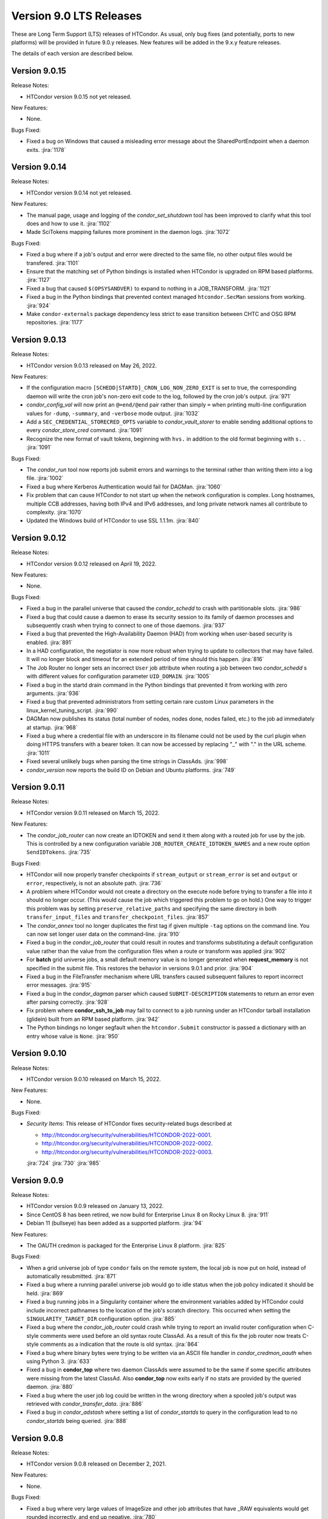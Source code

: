 Version 9.0 LTS Releases
========================

These are Long Term Support (LTS) releases of HTCondor. As usual, only bug fixes
(and potentially, ports to new platforms) will be provided in future
9.0.y releases. New features will be added in the 9.x.y feature releases.

The details of each version are described below.

.. _lts-version-history-9015:

Version 9.0.15
--------------

Release Notes:

.. HTCondor version 9.0.15 released on Month Date, 2022.

- HTCondor version 9.0.15 not yet released.

New Features:

- None.

Bugs Fixed:

- Fixed a bug on Windows that caused a misleading error message about
  the SharedPortEndpoint when a daemon exits.
  :jira:`1178`

.. _lts-version-history-9014:

Version 9.0.14
--------------

Release Notes:

.. HTCondor version 9.0.14 released on Month Date, 2022.

- HTCondor version 9.0.14 not yet released.

New Features:

- The manual page, usage and logging of the *condor_set_shutdown* tool
  has been improved to clarify what this tool does and how to use it.
  :jira:`1102`

- Made SciTokens mapping failures more prominent in the daemon logs.
  :jira:`1072`

Bugs Fixed:

- Fixed a bug where if a job's output and error were directed to the same
  file, no other output files would be transfered.
  :jira:`1101`

- Ensure that the matching set of Python bindings is installed when HTCondor
  is upgraded on RPM based platforms.
  :jira:`1127`

- Fixed a bug that caused ``$(OPSYSANDVER)`` to expand to nothing in a JOB_TRANSFORM.
  :jira:`1121`

- Fixed a bug in the Python bindings that prevented context managed
  ``htcondor.SecMan`` sessions from working.
  :jira:`924`

- Make ``condor-externals`` package dependency less strict to ease transition
  between CHTC and OSG RPM repositories.
  :jira:`1177`

.. _lts-version-history-9013:

Version 9.0.13
--------------

Release Notes:

- HTCondor version 9.0.13 released on May 26, 2022.

New Features:

- If the configuration macro ``[SCHEDD|STARTD]_CRON_LOG_NON_ZERO_EXIT`` is
  set to true, the corresponding daemon will write the cron job's non-zero
  exit code to the log, followed by the cron job's output.
  :jira:`971`

- *condor_config_val* will now print an ``@=end/@end`` pair rather than simply ``=``
  when printing multi-line configuration values for ``-dump``, ``-summary``, and ``-verbose``
  mode output.
  :jira:`1032`

- Add a ``SEC_CREDENTIAL_STORECRED_OPTS`` variable to *condor_vault_storer*
  to enable sending additional options to every *condor_store_cred* command.
  :jira:`1091`

- Recognize the new format of vault tokens, beginning with ``hvs.`` in addition
  to the old format beginning with ``s.`` .
  :jira:`1091`

Bugs Fixed:

- The *condor_run* tool now reports job submit errors
  and warnings to the terminal rather than writing them into a log file.
  :jira:`1002`

- Fixed a bug where Kerberos Authentication would fail for DAGMan.
  :jira:`1060`

- Fix problem that can cause HTCondor to not start up when the network
  configuration is complex.
  Long hostnames, multiple CCB addresses, having both IPv4 and IPv6 addresses,
  and long private network names all contribute to complexity.
  :jira:`1070`

- Updated the Windows build of HTCondor to use SSL 1.1.1m.
  :jira:`840`

.. _lts-version-history-9012:

Version 9.0.12
--------------

Release Notes:

- HTCondor version 9.0.12 released on April 19, 2022.

New Features:

- None.

Bugs Fixed:

- Fixed a bug in the parallel universe that caused the *condor_schedd* to crash
  with partitionable slots.
  :jira:`986`

- Fixed a bug that could cause a daemon to erase its security session
  to its family of daemon processes and subsequently crash when trying to
  connect to one of those daemons.
  :jira:`937`

- Fixed a bug that prevented the High-Availability Daemon (HAD) from
  working when user-based security is enabled.
  :jira:`891`

- In a HAD configuration, the negotiator is now more robust when trying
  to update to collectors that may have failed.  It will no longer block
  and timeout for an extended period of time should this happen.
  :jira:`816`

- The Job Router no longer sets an incorrect ``User`` job attribute
  when routing a job between two *condor_schedd* s with different
  values for configuration parameter ``UID_DOMAIN``.
  :jira:`1005`

- Fixed a bug in the startd drain command in the Python bindings that prevented
  it from working with zero arguments.
  :jira:`936`

- Fixed a bug that prevented administrators from setting certain rare custom
  Linux parameters in the linux_kernel_tuning_script.
  :jira:`990`

- DAGMan now publishes its status (total number of nodes, nodes done, nodes
  failed, etc.) to the job ad immediately at startup.
  :jira:`968`

- Fixed a bug where a credential file with an underscore in its filename could
  not be used by the curl plugin when doing HTTPS transfers with a bearer token.
  It can now be accessed by replacing "_" with "." in the URL scheme.
  :jira:`1011`

- Fixed several unlikely bugs when parsing the time strings in ClassAds.
  :jira:`998`

- *condor_version* now reports the build ID on Debian and Ubuntu platforms.
  :jira:`749`

.. _lts-version-history-9011:

Version 9.0.11
--------------

Release Notes:

- HTCondor version 9.0.11 released on March 15, 2022.

New Features:

- The *condor_job_router* can now create an IDTOKEN and send it them along
  with a routed job for use by the job. This is controlled by a new
  configuration variable ``JOB_ROUTER_CREATE_IDTOKEN_NAMES`` and a new route
  option ``SendIDTokens``.
  :jira:`735`

Bugs Fixed:

- HTCondor will now properly transfer checkpoints if ``stream_output``
  or ``stream_error`` is set and ``output`` or ``error``, respectively,
  is not an absolute path.
  :jira:`736`

- A problem where HTCondor would not create a directory on the execute
  node before trying to transfer a file into it should no longer occur.  (This
  would cause the job which triggered this problem to go on hold.)  One
  way to trigger this problem was by setting ``preserve_relative_paths``
  and specifying the same directory in both ``transfer_input_files`` and
  ``transfer_checkpoint_files``.
  :jira:`857`

- The *condor_annex* tool no longer duplicates the first tag if given multiple
  ``-tag`` options on the command line.  You can now set longer user data on
  the command-line.
  :jira:`910`

- Fixed a bug in the *condor_job_router* that could result in routes and transforms
  substituting a default configuration value rather than the value
  from the configuration files when a route or transform was applied
  :jira:`902`

- For **batch** grid universe jobs, a small default memory value is no
  longer generated when **request_memory** is not specified in the submit
  file.
  This restores the behavior in versions 9.0.1 and prior.
  :jira:`904`

- Fixed a bug in the FileTransfer mechanism where URL transfers caused
  subsequent failures to report incorrect error messages.
  :jira:`915`

- Fixed a bug in the *condor_dagman* parser which caused ``SUBMIT-DESCRIPTION``
  statements to return an error even after parsing correctly.
  :jira:`928`

- Fix problem where **condor_ssh_to_job** may fail to connect to a job
  running under an HTCondor tarball installation (glidein) built from an RPM
  based platform.
  :jira:`942`

- The Python bindings no longer segfault when the ``htcondor.Submit``
  constructor is passed a dictionary with an entry whose value is ``None``.
  :jira:`950`

.. _lts-version-history-9010:

Version 9.0.10
--------------

Release Notes:

-  HTCondor version 9.0.10 released on March 15, 2022.

New Features:

-  None.

Bugs Fixed:

-  *Security Items*: This release of HTCondor fixes security-related bugs
   described at

   -  `http://htcondor.org/security/vulnerabilities/HTCONDOR-2022-0001 <http://htcondor.org/security/vulnerabilities/HTCONDOR-2022-0001>`_.
   -  `http://htcondor.org/security/vulnerabilities/HTCONDOR-2022-0002 <http://htcondor.org/security/vulnerabilities/HTCONDOR-2022-0002>`_.
   -  `http://htcondor.org/security/vulnerabilities/HTCONDOR-2022-0003 <http://htcondor.org/security/vulnerabilities/HTCONDOR-2022-0003>`_.

   :jira:`724`
   :jira:`730`
   :jira:`985`

.. _lts-version-history-909:

Version 9.0.9
-------------

Release Notes:

- HTCondor version 9.0.9 released on January 13, 2022.

- Since CentOS 8 has been retired, we now build for Enterprise Linux 8 on
  Rocky Linux 8.
  :jira:`911`

- Debian 11 (bullseye) has been added as a supported platform.
  :jira:`94`

New Features:

- The OAUTH credmon is packaged for the Enterprise Linux 8 platform.
  :jira:`825`

Bugs Fixed:

- When a grid universe job of type ``condor`` fails on the remote system,
  the local job is now put on hold, instead of automatically resubmitted.
  :jira:`871`

- Fixed a bug where a running parallel universe job would go to idle
  status when the job policy indicated it should be held.
  :jira:`869`

- Fixed a bug running jobs in a Singularity container where
  the environment variables added by HTCondor could include incorrect
  pathnames to the location of the job's scratch directory.
  This occurred when setting the ``SINGULARITY_TARGET_DIR`` configuration option.
  :jira:`885`

- Fixed a bug where the *condor_job_router* could crash while trying to
  report an invalid router configuration when C-style comments were used
  before an old syntax route ClassAd. As a result of this fix the job router
  now treats C-style comments as a indication that the route is old syntax.
  :jira:`864`

- Fixed a bug where binary bytes were trying to be written via an ASCII file
  handler in *condor_credmon_oauth* when using Python 3.
  :jira:`633`

- Fixed a bug in **condor_top** where two daemon ClassAds were assumed
  to be the same if some specific attributes were missing from the
  latest ClassAd. Also **condor_top** now exits early if no stats are
  provided by the queried daemon.
  :jira:`880`

- Fixed a bug where the user job log could be written in the wrong
  directory when a spooled job's output was retrieved with
  *condor_transfer_data*.
  :jira:`886`

- Fixed a bug in *condor_adstash* where setting a list of *condor_startds*
  to query in the configuration lead to no *condor_startds* being queried.
  :jira:`888`

.. _lts-version-history-908:

Version 9.0.8
-------------

Release Notes:

- HTCondor version 9.0.8 released on December 2, 2021.

New Features:

- None.

Bugs Fixed:

- Fixed a bug where very large values of ImageSize and other job attributes
  that have _RAW equivalents would get rounded incorrectly, and end up negative.
  :jira:`780`

- Fixed a bug with the handling of ``MAX_JOBS_PER_OWNER`` in the *condor_schedd*
  where it was treated as a per-factory limit rather than as a per-owner limit for jobs
  submitted with the ``max_idle`` or ``max_materialize`` submit keyword.
  :jira:`755`

- Fixed a bug in how the **condor_schedd** selects a new job to run on a
  dynamic slot after the previous job completes.
  The **condor_schedd** could choose a job that requested more disk space
  than the slot provided, resulting in the **condor_startd** refusing to
  start the job.
  :jira:`798`

- Fixed daemon log message that could allow unintended processes to use
  the **condor_shared_port** service.
  :jira:`725`

- Fixed a bug in the ClassAds function ``substr()`` that could cause a
  crash if the ``offset`` argument was out of range.
  :jira:`823`

- Fixed bugs in the Kerberos authentication code that cause a crash on
  macOS and can leak memory.
  :jira:`200`

- Fixed a bug where if **condor_schedd** fails to claim a **condor_startd**,
  the job matched to that **condor_startd** won't be rematched for up to
  20 minutes.
  :jira:`769`

.. _lts-version-history-907:

Version 9.0.7
-------------

Release Notes:

- HTCondor version 9.0.7 released on November 2, 2021.

New Features:

- The configuration parameter ``SEC_TOKEN_BLACKLIST_EXPR`` has been renamed
  to ``SEC_TOKEN_REVOCATION_EXPR``.
  The old name is still recognized if the new one isn't set.
  :jira:`744`

Bugs Fixed:

- *condor_watch_q* no longer has a limit on the number of job event log files
  it can watch.
  :jira:`658`

- Fix a bug in *condor_watch_q* which would cause it to fail when run
  on older kernels.
  :jira:`745`

- Fixed a bug where *condor_gpu_discovery* could segfault on some older versions
  of the nVidia libraries. This would result in GPUs not being detected.
  The bug was introduced in HTCondor 9.0.6 and is known to occur with CUDA run time 10.1.
  :jira:`760`

- Fixed a bug that could crash the *condor_startd* when claiming a slot
  with p-slot preemption.
  :jira:`737`

- Fixed a bug where the ``NumJobStarts`` and ``JobCurrentStartExecutingDate``
  job ad attributes weren't updated if the job began executing while the
  *condor_shadow* and *condor_starter* were disconnected.
  :jira:`752`

- Ensure the HTCondor uses version 0.6.2 or later SciTokens library so that
  WLCG tokens can be read.
  :jira:`801`

.. _lts-version-history-906:

Version 9.0.6
-------------

Release Notes:

- HTCondor version 9.0.6 released on September 23, 2021.

New Features:

- Added a new option ``-log-steps`` to *condor_job_router_info*.  When used with the
  ``-route-jobs`` option, this option will log each step of the route transforms
  as they are applied.
  :jira:`578`

- The stdin passed to *condor_job_router* hooks of type ``_TRANSLATE_JOB`` will
  now be passed information on the route in a format that is the same as what was passed
  in 8.8 LTS releases.  It will always be a ClassAd, and include the route ``Name`` as
  an attribute.
  :jira:`646`

- Added configuration parameter ``AUTH_SSL_REQUIRE_CLIENT_CERTIFICATE``,
  a boolean value which defaults to ``False``.
  If set to ``True``, then clients that authenticate to a daemon using
  SSL must present a valid SSL credential.
  :jira:`236`

- The location of database files for the *condor_schedd* and the *condor_negotiator* can
  now be configured directly by using the configuration variables ``JOB_QUEUE_LOG`` and
  ``ACCOUNTANT_DATABASE_FILE`` respectively.  Formerly you could control the directory
  of the negotiator database by configuring ``SPOOL`` but not otherwise, and the
  configuration variable ``JOB_QUEUE_LOG`` existed but was not visible.
  :jira:`601`

- The *condor_watch_q* command now refuses to watch the queue if
  doing so would require using more kernel resources ("inotify watches")
  than allowed.  This limit can be increased by your system
  administrator, and we expect to remove this limitation in a future
  version of the tool.
  :jira:`676`

Bugs Fixed:

- The ``CUDA_VISIBLE_DEVICES`` environment variable may now contain ``CUDA<n>``
  and ``GPU-<uuid>`` formatted values, in addition to integer values.
  :jira:`669`

- Updated *condor_gpu_discovery* to be compatible with version 470 of
  nVidia's drivers.
  :jira:`620`

- If run with only the CUDA runtime library available, *condor_gpu_discovery*
  and *condor_gpu_utilization* no longer crash.
  :jira:`668`

- Fixed a bug in *condor_gpu_discovery* that could result in no output or a segmentation fault
  when the ``-opencl`` argument was used.
  :jira:`729`

- Fixed a bug that prevented Singularity jobs from running when the singularity
  binary emitted many warning messages to stderr.
  :jira:`698`

- The Windows MSI installer has been updated so that it no longer reports that a script
  failed during installation on the latest version of Windows 10.  This update also changes
  the permissions of the configuration files created by the installer so the installing user has
  edit access and all users have read access.
  :jira:`684`

- Fixed a bug that prevented *condor_ssh_to_job* from working to a personal
  or non-rootly condor.
  :jira:`485`

- The *bosco_cluster* tool now clears out old installation files when
  the *--add* option is used to update an existing installation.
  :jira:`577`

- Fixed a bug that could cause the *condor_had* daemon to fail at startup
  when the local machine has multiple IP addresses.
  This bug is particularly likely to happen if ``PREFER_IPV4`` is set to
  ``False``.
  :jira:`625`

- For the machine ad attributes ``OpSys*`` and configuration parameters
  ``OPSYS*``, treat macOS 11.X as if it were macOS 10.16.X.
  This represents the major version numbers in a consistent, if somewhat
  inaccurate manner.
  :jira:`626`

- Fixed a bug that ignored the setting of per-Accounting Group
  GROUP_AUTOREGROUP from working.  Global autoregroup worked correctly.
  :jira:`632`

- A self-checkpointing job's output and error logs will no longer be
  interrupted by eviction if the job specifies ``transfer_checkpoint_files``;
  HTCondor now automatically considers them part of the checkpoint the way it
  automatically considers them part of the output.
  :jira:`656`

- HTCondor now transfers the standard output and error logs when
  ``when_to_transfer_output`` is ``ON_SUCCESS`` and ``transfer_output_files``
  is empty.
  :jira:`673`

- Fixed a bug that could cause the starter to crash after transferring files under
  certain rare circumstances.   This also corrected a problem which may have
  been causing the number of bytes transferred to be undercounted.
  :jira:`722`

.. _lts-version-history-905:

Version 9.0.5
-------------

Release Notes:

- HTCondor version 9.0.5 released on August 18, 2021.

New Features:

- If the SCITOKENS authentication method succeeds (that is, the client
  presented a valid SciToken) but the user-mapping fails, HTCondor will
  try the next authentication method in the list instead of failing.
  :jira:`589`

- The `bosco_cluster` command now creates backup files when the ``--override``
  option is used.
  :jira:`591`

- Improved the detection of Red Hat Enterprise Linux based distributions.
  Previously, only ``CentOS`` was recognized. Now, other distributions such
  as ``Scientific Linux`` and ``Rocky`` should be recognized.
  :jira:`609`

- The ``condor-boinc`` package is no longer required to be installed with
  HTCondor, thus making ``condor-boinc`` optional.
  :jira:`644`

Bugs Fixed:

- Fixed a bug on the Windows platform where *condor_submit* would crash
  rarely after successfully submitting a job.  This caused problems for programs
  that look at the return status of *condor_submit*, including *condor_dagman*
  :jira:`579`

- The job attribute ``ExitCode`` is no longer missing from the job ad after
  ``OxExitHold`` triggers.
  :jira:`599`

- Fixed a bug where running *condor_who* as a non-root user on a Unix
  system would print a confusing warning to stderr about running as
  non-root.
  :jira:`590`

- Fixed a bug where ``condor_gpu_discovery`` would not report any GPUs if
  any MIG-enabled GPU on the system were configured in certain ways.  Fixed
  a bug which could cause ``condor_gpu_discovery``'s output to become
  unparseable after certain errors.
  :jira:`476`

- HTCondor no longer ignores files in a job's spool directory if they happen
  to share a name with an entry in ``transfer_input_files``.  This allows
  jobs to specify the same file in ``transfer_input_files`` and in
  ``transfer_checkpoint_files``, and still resume properly after a checkpoint.
  :jira:`583`

- Fixed a bug where jobs running on Linux machines with cgroups enabled
  would not count files created in /dev/shm in the MemoryUsage attribute.
  :jira:`586`

- Fixed a bug in the *condor_now* tool, where the *condor_schedd* would
  not use an existing security session to run the selected job on the
  claimed resources.
  This could often lead to the job being unable to start.
  :jira:`603`


.. _lts-version-history-904:

Version 9.0.4
-------------

Release Notes:

-  HTCondor version 9.0.4 released on July 29, 2021.

New Features:

-  None.

Bugs Fixed:

-  *Security Items*: This release of HTCondor fixes security-related bugs
   described at

   -  `http://htcondor.org/security/vulnerabilities/HTCONDOR-2021-0003 <http://htcondor.org/security/vulnerabilities/HTCONDOR-2021-0003>`_.
   -  `http://htcondor.org/security/vulnerabilities/HTCONDOR-2021-0004 <http://htcondor.org/security/vulnerabilities/HTCONDOR-2021-0004>`_.

   :jira:`509`
   :jira:`587`


.. _lts-version-history-903:

Version 9.0.3
-------------

Release Notes:

-  HTCondor version 9.0.3 released on July 27, 2021 and pulled two days later when an issue was found with a patch.

New Features:

-  None.

Bugs Fixed:

-  None.

.. _lts-version-history-902:

Version 9.0.2
-------------

Release Notes:

- HTCondor version 9.0.2 released on July 8, 2021.

- Removed support for GRAM grid jobs.
  :jira:`561`

New Features:

- HTCondor can now be configured to only use FIPS 140-2 approved security
  functions by using the new configuration template: ``use security:FIPS``.
  :jira:`319`

- Added new command-line flag to `condor_gpu_discovery`, ``-divide``,
  which functions like ``-repeat``, except that it divides the GPU attribute
  ``GlobalMemoryMb`` by the number of repeats (and adds the GPU
  attribute ``DeviceMemoryMb``, which is the undivided total).  To enable
  this new behavior, modify ``GPU_DISCOVERY_EXTRA`` appropriately.
  :jira:`454`

- The maximum line length for ``STARTD_CRON`` and ``SCHEDD_CRON`` job output
  has been extended from 8k bytes to 64k bytes.
  :jira:`498`

- Added two new commands to *condor_submit* - ``use_scitokens`` and ``scitokens_file``.
  :jira:`508`

- Reduced `condor_shadow` memory usage by 40% or more on machines with many
  (more than 64) cores.  This allows a correspondingly greater number of shadows and thus
  jobs to run on these submit machines.
  :jira:`540`

- Added support for using an authenticated SMTP relay on port 587 to
  condor_mail.exe on Windows.
  :jira:`303`

- The `condor_job_router_info` tool will now show info for a rootly JobRouter
  even when the tool is not running as root.  This change affects the way
  jobs are matched when using the ``-match`` or ``-route`` options.
  :jira:`525`

- *condor_gpu_discovery* now recognizes Capability 8.6 devices and reports the
  correct number of cores per Compute Unit.
  :jira:`544`

- Added command line option ``--copy-ssh-key`` to *bosco_cluster*. When set
  to `no`, this option prevents *bosco_cluster* from installing an ssh
  key on the remote system, and assume passwordless ssh is already
  possible.
  :jira:`270`

- Update to be able to link in scitokens-cpp library directly, rather than
  always using dlopen(). This allows SciTokens to be used with the conda-forge
  build of HTCondor.
  :jira:`541`

Bugs Fixed:

- When a Singularity container is started, and the test is run before the job,
  and the test fails, the job is now put back to idle instead of held.
  :jira:`539`

- Fixed Munge authentication, which was broken starting with HTCondor 8.9.9.
  :jira:`378`

- Fixed a bug in the Windows MSI installer where installation would only succeed
  at the default location of ``C:\Condor``.
  :jira:`543`

- Fixed a bug that prevented docker universe jobs from running on machines
  whose hostnames were longer than about 60 characters.
  :jira:`473`

- Fixed a bug that prevented *bosco_cluster* from detecting the remote host's
  platform when it is running Scientific Linux 7.
  :jira:`503`

- Fixed a bug that caused the ``query-krb`` and ``delete-krb`` options of *condor_store_cred*
  to fail.  This bug also affected the Python bindings ``query_user_cred`` and ``delete_user_cred``
  methods
  :jira:`533`

- Attribute ``GridJobId`` is no longer removed from the job ad of grid-type
  ``batch`` jobs when the job enters ``Completed`` or ``Removed`` status.
  :jira:`534`

- Fixed a bug that could prevent HTCondor from noticing new events in job
  event logs, if those logs were being written from one machine and read
  from another via AFS.
  :jira:`463`

- Using expressions for values in the ads of grid universe jobs of type
  `batch` now works correctly.
  :jira:`507`

- Fixed a bug that prevented a  personal condor from running in a private
  user namespace.
  :jira:`550`

- Fixed a bug in the *condor_who* program that caused it to hang on Linux
  systems, especially those running AFS or other shared filesystems.
  :jira:`530`
  :jira:`573`

- Fixed a bug that cause the *condor_master* to hang for up to two minutes
  when shutting down, if it was configured to be a personal condor.
  :jira:`548`

- When a grid universe job of type ``nordugrid`` fails on the remote system,
  the local job is now put on hold, instead of automatically resubmitted.
  :jira:`535`

- Fixed a bug that caused SSL authentication to crash on rare occasions.
  :jira:`428`

- Added the missing Ceiling attribute to negotiator user priorities in the
  Python bindings.
  :jira:`560`

- Fixed a bug in DAGMan where `SUBMIT-DESCRIPTION` statements were incorrectly
  logging duplicate description warnings.
  :jira:`511`

- Add the libltdl library to the HTCondor tarball. This library was
  inadvertently omitted when streamlining the build process in version 8.9.12.
  :jira:`576`


.. _lts-version-history-901:

Version 9.0.1
-------------

Release Notes:

- HTCondor version 9.0.1 released on May 17, 2021.

- The installer for Windows will now replace the ``condor_config``
  file even on an update.  You must use ``condor_config.local`` or
  a configuration directory to customize the configuration if you wish
  to preserve configuration changes across updates.

Known Issues:

- There is a known issue with the installer for Windows where it does
  not honor the Administrator Access list set in the MSI permissions
  dialog on a fresh install.  Instead it will always set the
  Administrator access to the default value.

- MUNGE security is temporarily broken.

New Features:

- The Windows MSI installer now sets up user-based authentication and creates
  an IDTOKEN for local administration.
  :jira:`407`

- When the ``AssignAccountingGroup`` configuration template is in effect
  and a user submits a job with a requested accounting group that they are not
  permitted to use, the submit will be rejected with an error message.
  This configuration template has a new optional second argument that can be used
  to quietly ignore the requested accounting group instead.
  :jira:`426`

- Added the OpenBLAS environment variable ``OPENBLAS_NUM_THREADS`` to the list
  of environment variables exported by the *condor_starter* per these
  `recommendations <https://github.com/xianyi/OpenBLAS/wiki/faq#how-can-i-use-openblas-in-multi-threaded-applications>`_.
  :jira:`444`

- HTCondor now parses ``/usr/share/condor/config.d/`` for configuration before
  ``/etc/condor/config.d``, so that packagers have a convenient place to adjust
  the HTCondor configuration.
  :jira:`45`

- Added a boolean option ``LOCAL_CREDMON_TOKEN_USE_JSON`` for the local issuer
  *condor_credmon_oauth* that is used to decide whether or not the bare token
  string in a generated access token file is wrapped in JSON. Default is
  ``LOCAL_CREDMON_TOKEN_USE_JSON = true`` (wrap token in JSON).
  :jira:`367`

Bugs Fixed:

- Fixed a bug where sending an updated proxy to an execute node could
  cause the *condor_starter* to segfault when AES encryption was enabled
  (which is the default).
  :jira:`456`
  :jira:`490`

- Fixed a bug with jobs that require running on a different machine
  after a failure by referring to MachineAttrX attributes in their
  requirements expression.
  :jira:`434`

- Fixed a bug in the way ``AutoClusterAttrs`` was calculated that could
  cause matchmaking to ignore attributes changed by ``job_machine_attrs``.
  :jira:`414`

- Fixed a bug in the implementation of the submit commands ``max_retries``
  and ``success_exit_code`` which would cause jobs which exited on a
  signal to go on hold (instead of exiting or being retried).
  :jira:`430`

- Fixed a memory leak in the job router, usually triggered when job
  policy expressions cause removal of the job.
  :jira:`408`

- Fixed some bugs that caused ``bosco_cluster --add`` to fail.
  Allow ``remote_gahp`` to work with older Bosco installations via
  the ``--rgahp-script`` option.
  Fixed security authorization failure between *condor_gridmanager*
  and *condor_ft-gahp*.
  :jira:`433`
  :jira:`438`
  :jira:`451`
  :jira:`452`
  :jira:`487`

- Fixed a bug in *condor_submit* when a ``SEC_CREDENTIAL_PRODUCER`` was
  configured that could result in *condor_submit* reporting that the
  Queue statement of a submit file was missing or invalid.
  :jira:`427`

- Fixed a bug in the local issuer *condor_credmon_oauth* where SciTokens version
  2.0 tokens were being generated without an "aud" claim. The "aud" claim is now
  set to ``LOCAL_ISSUER_TOKEN_AUDIENCE``. The "ver" claim can be changed from
  the default of "scitokens:2.0" by setting ``LOCAL_ISSUER_TOKEN_VERSION``.
  :jira:`445`

- Fixed several bugs that could result in the *condor_token_* tools aborting with
  a c++ runtime error on newer versions of Linux.
  :jira:`449`

.. _lts-version-history-900:

Version 9.0.0
-------------

Release Notes:

- HTCondor version 9.0.0 released on April 14, 2021.

- The installer for Windows platforms was not ready for 9.0.0.
  Windows support will appear in 9.0.1.

- Removed support for CREAM and Unicore grid jobs, glexec privilege separation, DRMAA, and *condor_cod*.

Known Issues:

- MUNGE security is temporarily broken.

- The *bosco_cluster* command is temporarily broken.

New Features:

- A new tool *condor_check_config* can be used after an upgrade when you had a working
  condor configuration before the upgrade. It will report configuration values that should be changed.
  In this version the tool for a few things related to the change to a more secure configuration by default.
  :jira:`384`

- The *condor_gpu_discovery* tool now defaults to using ``-short-uuid`` form for GPU ids on machines
  where the CUDA driver library has support for them. A new option ``-by-index`` has been added
  to select index-based GPU ids.
  :jira:`145`

Bugs Fixed:

- Fixed a bug introduced in 8.9.12 where the condor_job_router inside a CE would crash when
  evaluating periodic expressions
  :jira:`402`
